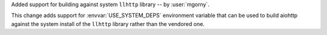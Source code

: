 Added support for building against system ``llhttp`` library -- by :user:`mgorny`.

This change adds support for :envvar:`USE_SYSTEM_DEPS` environment variable that
can be used to build aiohttp against the system install of the ``llhttp`` library
rather than the vendored one.

